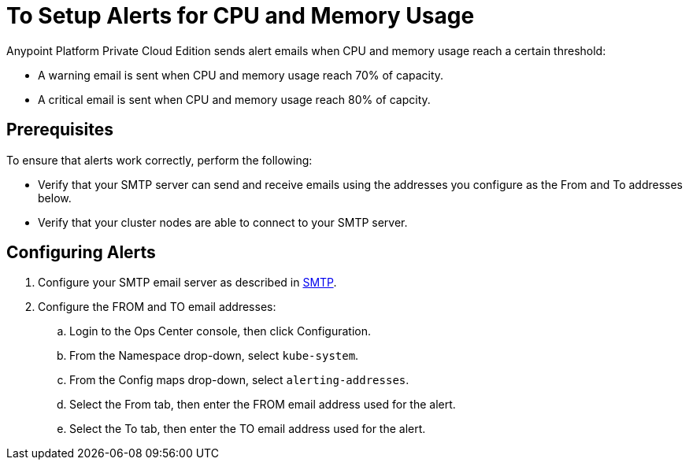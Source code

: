 = To Setup Alerts for CPU and Memory Usage

Anypoint Platform Private Cloud Edition sends alert emails when CPU and memory usage reach a certain threshold:

* A warning email is sent when CPU and memory usage reach 70% of capacity.
* A critical email is sent when CPU and memory usage reach 80% of capcity.

== Prerequisites

To ensure that alerts work correctly, perform the following:

* Verify that your SMTP server can send and receive emails using the addresses you configure as the From and To addresses below.
* Verify that your cluster nodes are able to connect to your SMTP server.


== Configuring Alerts

. Configure your SMTP email server as described in link:/access-management/private-cloud-edition-features#smtp[SMTP].
. Configure the FROM and TO email addresses:
.. Login to the Ops Center console, then click Configuration.
.. From the Namespace drop-down, select `kube-system`.
.. From the Config maps drop-down, select `alerting-addresses`.
.. Select the From tab, then enter the FROM email address used for the alert.
.. Select the To tab, then enter the TO email address used for the alert.
	